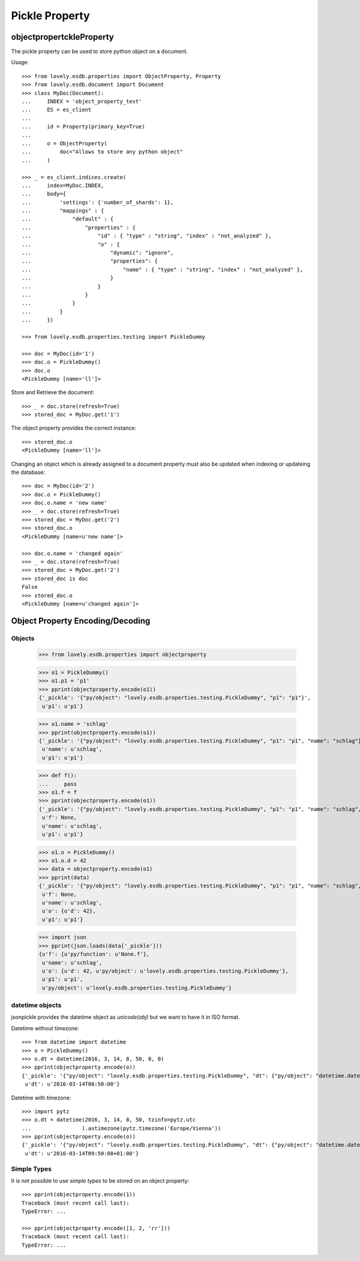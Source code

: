 ===============
Pickle Property
===============


objectpropertckleProperty
=========================

The pickle property can be used to store python object on a document.

Usage::

    >>> from lovely.esdb.properties import ObjectProperty, Property
    >>> from lovely.esdb.document import Document
    >>> class MyDoc(Document):
    ...     INDEX = 'object_property_test'
    ...     ES = es_client
    ...
    ...     id = Property(primary_key=True)
    ...
    ...     o = ObjectProperty(
    ...         doc="Allows to store any python object"
    ...     )

    >>> _ = es_client.indices.create(
    ...     index=MyDoc.INDEX,
    ...     body={
    ...         'settings': {'number_of_shards': 1},
    ...         "mappings" : {
    ...             "default" : {
    ...                 "properties" : {
    ...                     "id" : { "type" : "string", "index" : "not_analyzed" },
    ...                     "o" : {
    ...                         "dynamic": "ignore",
    ...                         "properties": {
    ...                             "name" : { "type" : "string", "index" : "not_analyzed" },
    ...                         }
    ...                     }
    ...                 }
    ...             }
    ...         }
    ...     })

    >>> from lovely.esdb.properties.testing import PickleDummy

    >>> doc = MyDoc(id='1')
    >>> doc.o = PickleDummy()
    >>> doc.o
    <PickleDummy [name='ll']>

Store and Retrieve the document::

    >>> _ = doc.store(refresh=True)
    >>> stored_doc = MyDoc.get('1')

The object property provides the correct instance::

    >>> stored_doc.o
    <PickleDummy [name='ll']>

Changing an object which is already assigned to a document property must also
be updated when indexing or updateing the database::

    >>> doc = MyDoc(id='2')
    >>> doc.o = PickleDummy()
    >>> doc.o.name = 'new name'
    >>> _ = doc.store(refresh=True)
    >>> stored_doc = MyDoc.get('2')
    >>> stored_doc.o
    <PickleDummy [name=u'new name']>

    >>> doc.o.name = 'changed again'
    >>> _ = doc.store(refresh=True)
    >>> stored_doc = MyDoc.get('2')
    >>> stored_doc is doc
    False
    >>> stored_doc.o
    <PickleDummy [name=u'changed again']>


Object Property Encoding/Decoding
=================================


Objects
-------

    >>> from lovely.esdb.properties import objectproperty

    >>> o1 = PickleDummy()
    >>> o1.p1 = 'p1'
    >>> pprint(objectproperty.encode(o1))
    {'_pickle': '{"py/object": "lovely.esdb.properties.testing.PickleDummy", "p1": "p1"}',
     u'p1': u'p1'}

    >>> o1.name = 'schlag'
    >>> pprint(objectproperty.encode(o1))
    {'_pickle': '{"py/object": "lovely.esdb.properties.testing.PickleDummy", "p1": "p1", "name": "schlag"}',
     u'name': u'schlag',
     u'p1': u'p1'}

    >>> def f():
    ...     pass
    >>> o1.f = f
    >>> pprint(objectproperty.encode(o1))
    {'_pickle': '{"py/object": "lovely.esdb.properties.testing.PickleDummy", "p1": "p1", "name": "schlag", "f": {"py/function": "None.f"}}',
     u'f': None,
     u'name': u'schlag',
     u'p1': u'p1'}

    >>> o1.o = PickleDummy()
    >>> o1.o.d = 42
    >>> data = objectproperty.encode(o1)
    >>> pprint(data)
    {'_pickle': '{"py/object": "lovely.esdb.properties.testing.PickleDummy", "p1": "p1", "name": "schlag", "o": {"py/object": "lovely.esdb.properties.testing.PickleDummy", "d": 42}, "f": {"py/function": "None.f"}}',
     u'f': None,
     u'name': u'schlag',
     u'o': {u'd': 42},
     u'p1': u'p1'}

    >>> import json
    >>> pprint(json.loads(data['_pickle']))
    {u'f': {u'py/function': u'None.f'},
     u'name': u'schlag',
     u'o': {u'd': 42, u'py/object': u'lovely.esdb.properties.testing.PickleDummy'},
     u'p1': u'p1',
     u'py/object': u'lovely.esdb.properties.testing.PickleDummy'}


datetime objects
----------------

jsonpickle provides the datetime object as `unicode(obj)` but we want to have
it in ISO format.

Datetime without timezone::

    >>> from datetime import datetime
    >>> o = PickleDummy()
    >>> o.dt = datetime(2016, 3, 14, 8, 50, 0, 0)
    >>> pprint(objectproperty.encode(o))
    {'_pickle': '{"py/object": "lovely.esdb.properties.testing.PickleDummy", "dt": {"py/object": "datetime.datetime", "__reduce__": [{"py/type": "datetime.datetime"}, ["B+ADDggyAAAAAA=="]]}}',
     u'dt': u'2016-03-14T08:50:00'}

Datetime with timezone::

    >>> import pytz
    >>> o.dt = datetime(2016, 3, 14, 8, 50, tzinfo=pytz.utc
    ...                ).astimezone(pytz.timezone('Europe/Vienna'))
    >>> pprint(objectproperty.encode(o))
    {'_pickle': '{"py/object": "lovely.esdb.properties.testing.PickleDummy", "dt": {"py/object": "datetime.datetime", "__reduce__": [{"py/type": "datetime.datetime"}, ["B+ADDgkyAAAAAA==", {"py/object": "pytz.tzfile.Europe/Vienna", "py/reduce": [{"py/function": "pytz._p"}, {"py/tuple": ["Europe/Vienna", 3600, 0, "CET"]}, null, null, null]}]]}}',
     u'dt': u'2016-03-14T09:50:00+01:00'}


Simple Types
------------

It is not possible to use `simple types` to be stored on an object property::

    >>> pprint(objectproperty.encode(1))
    Traceback (most recent call last):
    TypeError: ...

    >>> pprint(objectproperty.encode([1, 2, 'rr']))
    Traceback (most recent call last):
    TypeError: ...
